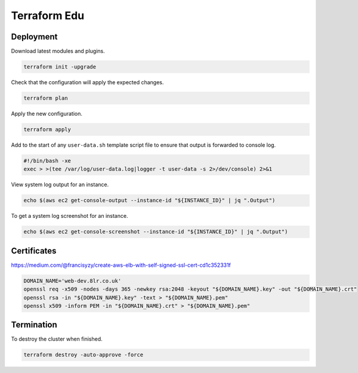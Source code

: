 Terraform Edu
======================

.. image:: https://circleci.com/gh/7wmr/terraform-edu.svg?style=shield&circle-token=5b8b29645d15daaf22709a0ee2fceefd913f82f1
    :target: https://circleci.com/gh/7wmr/terraform-edu


Deployment
-----------------------

Download latest modules and plugins.

.. code:: bash

   terraform init -upgrade


Check that the configuration will apply the expected changes.

.. code:: bash

   terraform plan


Apply the new configuration.

.. code:: bash

   terraform apply


Add to the start of any ``user-data.sh`` template script file to ensure that output is forwarded to console log.

.. code:: bash

  #!/bin/bash -xe
  exec > >(tee /var/log/user-data.log|logger -t user-data -s 2>/dev/console) 2>&1


View system log output for an instance.

.. code:: bash

  echo $(aws ec2 get-console-output --instance-id "${INSTANCE_ID}" | jq ".Output")

To get a system log screenshot for an instance.

.. code:: bash

  echo $(aws ec2 get-console-screenshot --instance-id "${INSTANCE_ID}" | jq ".Output")



Certificates
-----------------------

https://medium.com/@francisyzy/create-aws-elb-with-self-signed-ssl-cert-cd1c352331f

.. code:: bash
   
   DOMAIN_NAME='web-dev.8lr.co.uk'
   openssl req -x509 -nodes -days 365 -newkey rsa:2048 -keyout "${DOMAIN_NAME}.key" -out "${DOMAIN_NAME}.crt"
   openssl rsa -in "${DOMAIN_NAME}.key" -text > "${DOMAIN_NAME}.pem"
   openssl x509 -inform PEM -in "${DOMAIN_NAME}.crt" > "${DOMAIN_NAME}.pem"




Termination
-----------------------

To destroy the cluster when finished.

.. code:: bash

   terraform destroy -auto-approve -force
